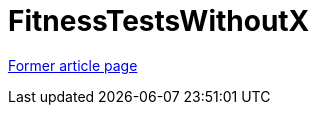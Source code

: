 // 
//     Licensed to the Apache Software Foundation (ASF) under one
//     or more contributor license agreements.  See the NOTICE file
//     distributed with this work for additional information
//     regarding copyright ownership.  The ASF licenses this file
//     to you under the Apache License, Version 2.0 (the
//     "License"); you may not use this file except in compliance
//     with the License.  You may obtain a copy of the License at
// 
//       http://www.apache.org/licenses/LICENSE-2.0
// 
//     Unless required by applicable law or agreed to in writing,
//     software distributed under the License is distributed on an
//     "AS IS" BASIS, WITHOUT WARRANTIES OR CONDITIONS OF ANY
//     KIND, either express or implied.  See the License for the
//     specific language governing permissions and limitations
//     under the License.
//

= FitnessTestsWithoutX
:page-layout: wikimenu
:page-tags: wik
:jbake-status: published
:keywords: Apache NetBeans wiki FitnessTestsWithoutX
:description: Apache NetBeans wiki FitnessTestsWithoutX
:toc: left
:toc-title:
:page-syntax: true
:page-aliases: ROOT:wiki/FitnessTestsWithoutX.adoc

link:https://web.archive.org/web/20210118050757/http://wiki.netbeans.org/FitnessTestsWithoutX[Former article page]
